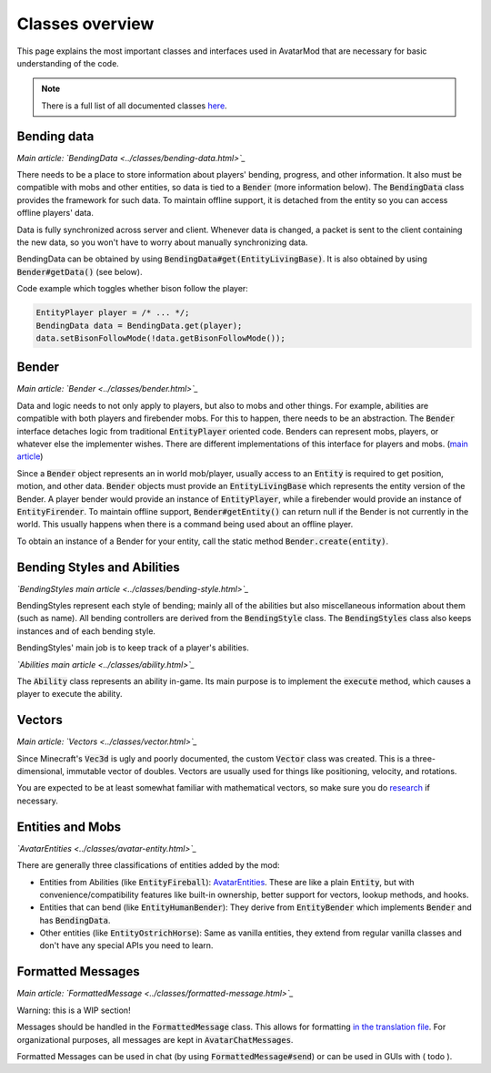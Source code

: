 Classes overview
================

This page explains the most important classes and interfaces used in AvatarMod that are necessary for basic understanding of the code.

.. note::

   There is a full list of all documented classes `here <class-list.html>`_.

Bending data
------------

*Main article: `BendingData <../classes/bending-data.html>`_*

There needs to be a place to store information about players' bending, progress, and other information. It also must be compatible with mobs and other entities, so data is tied to a :code:`Bender` (more information below). The :code:`BendingData` class provides the framework for such data. To maintain offline support, it is detached from the entity so you can access offline players' data.

Data is fully synchronized across server and client. Whenever data is changed, a packet is sent to the client containing the new data, so you won't have to worry about manually synchronizing data.

BendingData can be obtained by using :code:`BendingData#get(EntityLivingBase)`. It is also obtained by using :code:`Bender#getData()` (see below).

Code example which toggles whether bison follow the player:

.. code-block:: java

   EntityPlayer player = /* ... */;
   BendingData data = BendingData.get(player);
   data.setBisonFollowMode(!data.getBisonFollowMode());

Bender
------

*Main article: `Bender <../classes/bender.html>`_*

Data and logic needs to not only apply to players, but also to mobs and other things. For example, abilities are compatible with both players and firebender mobs. For this to happen, there needs to be an abstraction. The :code:`Bender` interface detaches logic from traditional :code:`EntityPlayer` oriented code. Benders can represent mobs, players, or whatever else the implementer wishes. There are different implementations of this interface for players and mobs. (`main article <classes/bender.html>`_)

Since a :code:`Bender` object represents an in world mob/player, usually access to an :code:`Entity` is required to get position, motion, and other data. :code:`Bender` objects must provide an :code:`EntityLivingBase` which represents the entity version of the Bender. A player bender would provide an instance of :code:`EntityPlayer`, while a firebender would provide an instance of :code:`EntityFirender`. To maintain offline support, :code:`Bender#getEntity()` can return null if the Bender is not currently in the world. This usually happens when there is a command being used about an offline player.

To obtain an instance of a Bender for your entity, call the static method :code:`Bender.create(entity)`.

Bending Styles and Abilities
----------------------------

*`BendingStyles main article <../classes/bending-style.html>`_*

BendingStyles represent each style of bending; mainly all of the abilities but also miscellaneous information about them (such as name). All bending controllers are derived from the :code:`BendingStyle` class. The :code:`BendingStyles` class also keeps instances and of each bending style.

BendingStyles' main job is to keep track of a player's abilities.

*`Abilities main article <../classes/ability.html>`_*

The :code:`Ability` class represents an ability in-game. Its main purpose is to implement the :code:`execute` method, which causes a player to execute the ability.

Vectors
-------

*Main article: `Vectors <../classes/vector.html>`_*

Since Minecraft's :code:`Vec3d` is ugly and poorly documented, the custom :code:`Vector` class was created. This is a three-dimensional, immutable vector of doubles. Vectors are usually used for things like positioning, velocity, and rotations.

You are expected to be at least somewhat familiar with mathematical vectors, so make sure you do `research <http://mathinsight.org/vector_introduction>`_ if necessary.

Entities and Mobs
-----------------

*`AvatarEntities <../classes/avatar-entity.html>`_*

There are generally three classifications of entities added by the mod:

- Entities from Abilities (like :code:`EntityFireball`): `AvatarEntities <../classes/avatar-entity.html>`_. These are like a plain :code:`Entity`, but with  convenience/compatibility features like built-in ownership, better support for vectors, lookup methods, and hooks.
- Entities that can bend (like :code:`EntityHumanBender`): They derive from :code:`EntityBender` which implements :code:`Bender` and has :code:`BendingData`.
- Other entities (like :code:`EntityOstrichHorse`): Same as vanilla entities, they extend from regular vanilla classes and don't have any special APIs you need to learn.

Formatted Messages
------------------

*Main article: `FormattedMessage <../classes/formatted-message.html>`_*

Warning: this is a WIP section!

Messages should be handled in the :code:`FormattedMessage` class. This allows for formatting `in the translation file <../classes/formatted-message.html#translation-file>`_. For organizational purposes, all messages are kept in :code:`AvatarChatMessages`.

Formatted Messages can be used in chat (by using :code:`FormattedMessage#send`) or can be used in GUIs with ( todo ).
